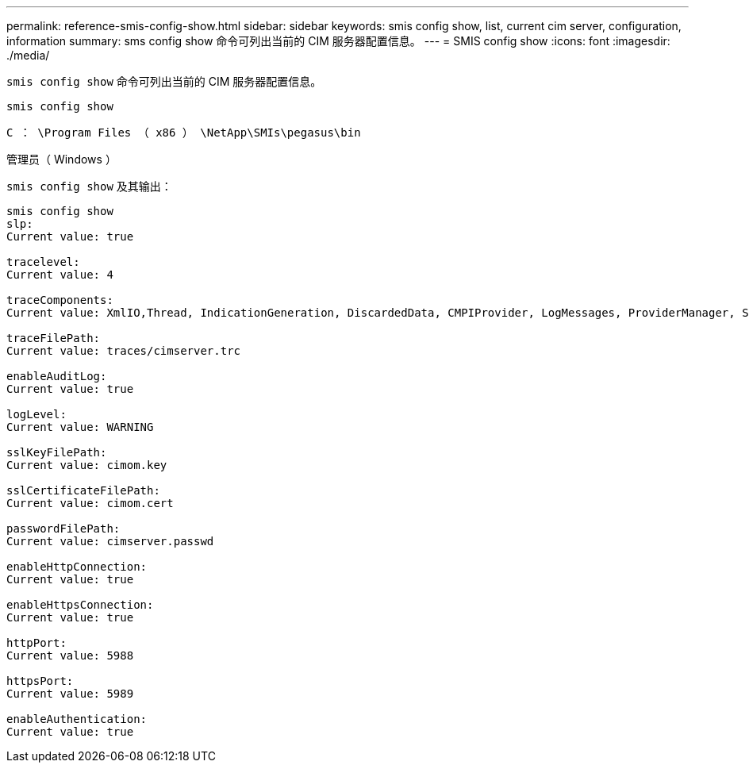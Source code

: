 ---
permalink: reference-smis-config-show.html 
sidebar: sidebar 
keywords: smis config show, list, current cim server, configuration, information 
summary: sms config show 命令可列出当前的 CIM 服务器配置信息。 
---
= SMIS config show
:icons: font
:imagesdir: ./media/


[role="lead"]
`smis config show` 命令可列出当前的 CIM 服务器配置信息。

`smis config show`

`C ： \Program Files （ x86 ） \NetApp\SMIs\pegasus\bin`

管理员（ Windows ）

`smis config show` 及其输出：

[listing]
----
smis config show
slp:
Current value: true

tracelevel:
Current value: 4

traceComponents:
Current value: XmlIO,Thread, IndicationGeneration, DiscardedData, CMPIProvider, LogMessages, ProviderManager, SSL, Authentication, Authorization

traceFilePath:
Current value: traces/cimserver.trc

enableAuditLog:
Current value: true

logLevel:
Current value: WARNING

sslKeyFilePath:
Current value: cimom.key

sslCertificateFilePath:
Current value: cimom.cert

passwordFilePath:
Current value: cimserver.passwd

enableHttpConnection:
Current value: true

enableHttpsConnection:
Current value: true

httpPort:
Current value: 5988

httpsPort:
Current value: 5989

enableAuthentication:
Current value: true
----
